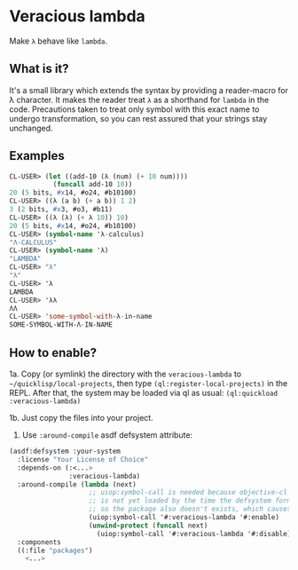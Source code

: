 * Veracious lambda
Make ~λ~ behave like ~lambda~.

** What is it?
It's a small library which extends the syntax by providing a
reader-macro for λ character. It makes the reader treat ~λ~ as a
shorthand for ~lambda~ in the code. Precautions taken to treat only
symbol with this exact name to undergo transformation, so you can rest
assured that your strings stay unchanged.

** Examples
#+BEGIN_SRC lisp
CL-USER> (let ((add-10 (λ (num) (+ 10 num))))
           (funcall add-10 10))
20 (5 bits, #x14, #o24, #b10100)
CL-USER> ((λ (a b) (+ a b)) 1 2)
3 (2 bits, #x3, #o3, #b11)
CL-USER> ((λ (λ) (+ λ 10)) 10)
20 (5 bits, #x14, #o24, #b10100)
CL-USER> (symbol-name 'λ-calculus)
"Λ-CALCULUS"
CL-USER> (symbol-name 'λ)
"LAMBDA"
CL-USER> "λ"
"λ"
CL-USER> 'λ
LAMBDA
CL-USER> 'λλ
ΛΛ
CL-USER> 'some-symbol-with-λ-in-name
SOME-SYMBOL-WITH-Λ-IN-NAME
#+END_SRC
** How to enable?

1a. Copy (or symlink) the directory with the ~veracious-lambda~ to
=~/quicklisp/local-projects=, then type ~(ql:register-local-projects)~
in the REPL. After that, the system may be loaded via ql as usual:
~(ql:quickload :veracious-lambda)~

1b. Just copy the files into your project.

2. Use ~:around-compile~ asdf defsystem attribute:
#+BEGIN_SRC lisp
(asdf:defsystem :your-system
  :license "Your License of Choice"
  :depends-on (:<...>
               :veracious-lambda)
  :around-compile (lambda (next)
                    ;; uiop:symbol-call is needed because objective-cl system
                    ;; is not yet loaded by the time the defsystem form is read,
                    ;; so the package also doesn't exists, which causes an error
                    (uiop:symbol-call '#:veracious-lambda '#:enable)
                    (unwind-protect (funcall next)
                      (uiop:symbol-call '#:veracious-lambda '#:disable)))
  :components
  ((:file "packages")
    <...>
#+END_SRC
